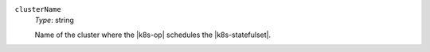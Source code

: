 .. _multi-spec-agent-clusterspeclist-clustername:

``clusterName``
  *Type*: string 

  Name of the cluster where the |k8s-op| schedules the |k8s-statefulset|.